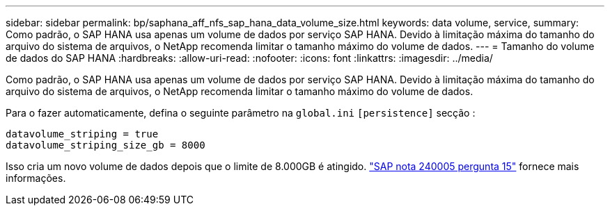 ---
sidebar: sidebar 
permalink: bp/saphana_aff_nfs_sap_hana_data_volume_size.html 
keywords: data volume, service, 
summary: Como padrão, o SAP HANA usa apenas um volume de dados por serviço SAP HANA. Devido à limitação máxima do tamanho do arquivo do sistema de arquivos, o NetApp recomenda limitar o tamanho máximo do volume de dados. 
---
= Tamanho do volume de dados do SAP HANA
:hardbreaks:
:allow-uri-read: 
:nofooter: 
:icons: font
:linkattrs: 
:imagesdir: ../media/


[role="lead"]
Como padrão, o SAP HANA usa apenas um volume de dados por serviço SAP HANA. Devido à limitação máxima do tamanho do arquivo do sistema de arquivos, o NetApp recomenda limitar o tamanho máximo do volume de dados.

Para o fazer automaticamente, defina o seguinte parâmetro na `global.ini` `[persistence]` secção :

....
datavolume_striping = true
datavolume_striping_size_gb = 8000
....
Isso cria um novo volume de dados depois que o limite de 8.000GB é atingido. https://launchpad.support.sap.com/["SAP nota 240005 pergunta 15"^] fornece mais informações.
